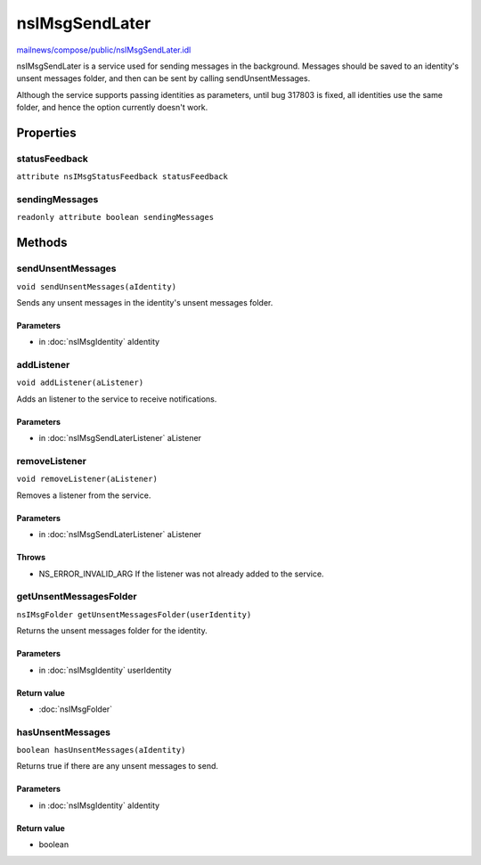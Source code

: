 ===============
nsIMsgSendLater
===============

`mailnews/compose/public/nsIMsgSendLater.idl <https://hg.mozilla.org/comm-central/file/tip/mailnews/compose/public/nsIMsgSendLater.idl>`_

nsIMsgSendLater is a service used for sending messages in the background.
Messages should be saved to an identity's unsent messages folder, and then
can be sent by calling sendUnsentMessages.

Although the service supports passing identities as parameters, until bug
317803 is fixed, all identities use the same folder, and hence the option
currently doesn't work.

Properties
==========

statusFeedback
--------------

``attribute nsIMsgStatusFeedback statusFeedback``

sendingMessages
---------------

``readonly attribute boolean sendingMessages``

Methods
=======

sendUnsentMessages
------------------

``void sendUnsentMessages(aIdentity)``

Sends any unsent messages in the identity's unsent messages folder.

Parameters
^^^^^^^^^^

* in :doc:`nsIMsgIdentity` aIdentity

addListener
-----------

``void addListener(aListener)``

Adds an listener to the service to receive notifications.

Parameters
^^^^^^^^^^

* in :doc:`nsIMsgSendLaterListener` aListener

removeListener
--------------

``void removeListener(aListener)``

Removes a listener from the service.

Parameters
^^^^^^^^^^

* in :doc:`nsIMsgSendLaterListener` aListener

Throws
^^^^^^

* NS_ERROR_INVALID_ARG  If the listener was not already added to
  the service.

getUnsentMessagesFolder
-----------------------

``nsIMsgFolder getUnsentMessagesFolder(userIdentity)``

Returns the unsent messages folder for the identity.

Parameters
^^^^^^^^^^

* in :doc:`nsIMsgIdentity` userIdentity

Return value
^^^^^^^^^^^^

* :doc:`nsIMsgFolder`

hasUnsentMessages
-----------------

``boolean hasUnsentMessages(aIdentity)``

Returns true if there are any unsent messages to send.

Parameters
^^^^^^^^^^

* in :doc:`nsIMsgIdentity` aIdentity

Return value
^^^^^^^^^^^^

* boolean
